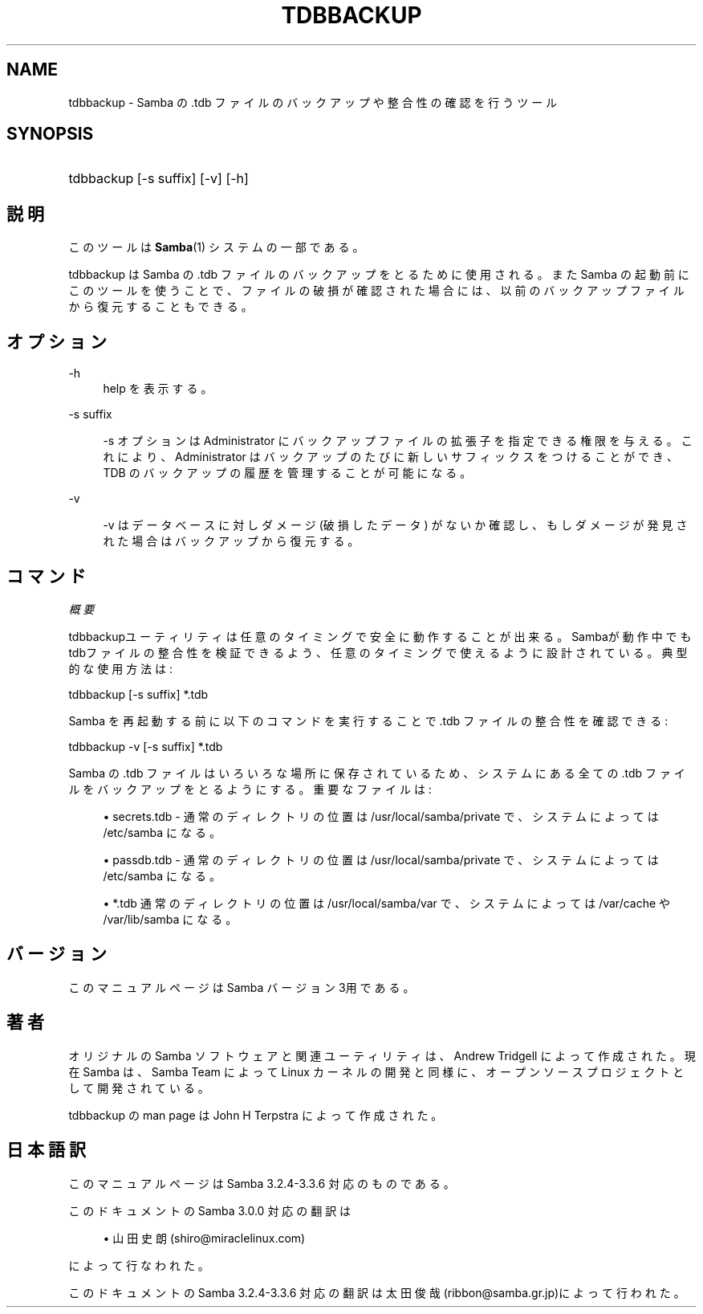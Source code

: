 .\"     Title: tdbbackup
.\"    Author: 
.\" Generator: DocBook XSL Stylesheets v1.73.2 <http://docbook.sf.net/>
.\"      Date: 07/15/2009
.\"    Manual: システム管理ツール
.\"    Source: Samba 3.3
.\"
.TH "TDBBACKUP" "8" "07/15/2009" "Samba 3\.3" "システム管理ツール"
.\" disable hyphenation
.nh
.\" disable justification (adjust text to left margin only)
.ad l
.SH "NAME"
tdbbackup - Samba の .tdb ファイルのバックアップや整合性の確認を行うツール
.SH "SYNOPSIS"
.HP 1
tdbbackup [\-s\ suffix] [\-v] [\-h]
.SH "説明"
.PP
このツールは
\fBSamba\fR(1)
システムの一部である。
.PP
tdbbackup
は Samba の \.tdb ファイルのバックアップを とるために使用される。また Samba の起動前にこのツールを使うことで、ファイルの 破損が確認された場合には、以前のバックアップファイルから復元することもできる。
.SH "オプション"
.PP
\-h
.RS 4
help を表示する。
.RE
.PP
\-s suffix
.RS 4

\-s
オプションは Administrator にバックアップファイルの 拡張子を指定できる権限を与える。これにより、Administrator はバックアップのたびに新しいサフィックスをつけることができ、TDB のバックアップの履歴を管理することが可能になる。
.RE
.PP
\-v
.RS 4

\-v
はデータベースに対しダメージ (破損したデータ) がないか確認し、もしダメージが発見された場合はバックアップから復元する。
.RE
.SH "コマンド"
.PP
\fI概要\fR
.PP

tdbbackupユーティリティは任意のタイミングで安全に動作することが出来る。 Sambaが動作中でもtdbファイルの整合性を検証できるよう、任意のタイミングで使えるように設計されて いる。典型的な使用方法は :
.PP
tdbbackup [\-s suffix] *\.tdb
.PP
Samba を再起動する前に以下のコマンドを実行することで \.tdb ファイルの整合性を確認できる :
.PP
tdbbackup \-v [\-s suffix] *\.tdb
.PP
Samba の \.tdb ファイルはいろいろな場所に保存されているため、システムにある全ての \.tdb ファイルをバックアップをとるようにする。重要なファイルは :
.sp
.RS 4
.ie n \{\
\h'-04'\(bu\h'+03'\c
.\}
.el \{\
.sp -1
.IP \(bu 2.3
.\}

secrets\.tdb
\- 通常のディレクトリの位置は /usr/local/samba/private で、システムによっては /etc/samba になる。
.RE
.sp
.RS 4
.ie n \{\
\h'-04'\(bu\h'+03'\c
.\}
.el \{\
.sp -1
.IP \(bu 2.3
.\}

passdb\.tdb
\- 通常のディレクトリの位置は /usr/local/samba/private で、システムによっては /etc/samba になる。
.RE
.sp
.RS 4
.ie n \{\
\h'-04'\(bu\h'+03'\c
.\}
.el \{\
.sp -1
.IP \(bu 2.3
.\}

*\.tdb
通常のディレクトリの位置は /usr/local/samba/var で、システムによっては /var/cache や /var/lib/samba になる。
.SH "バージョン"
.PP
このマニュアルページは Samba バージョン 3用である。
.SH "著者"
.PP
オリジナルの Samba ソフトウェアと関連ユーティリティは、Andrew Tridgell によって作成された。現在 Samba は、Samba Team によって Linux カーネルの開発と同様に、オープンソースプロジェクトとして開発されている。
.PP
tdbbackup の man page は John H Terpstra によって作成された。
.SH "日本語訳"
.PP
このマニュアルページは Samba 3\.2\.4\-3\.3\.6 対応のものである。
.PP
このドキュメントの Samba 3\.0\.0 対応の翻訳は
.sp
.RS 4
.ie n \{\
\h'-04'\(bu\h'+03'\c
.\}
.el \{\
.sp -1
.IP \(bu 2.3
.\}
山田 史朗 (shiro@miraclelinux\.com)
.sp
.RE
によって行なわれた。
.PP
このドキュメントの Samba 3\.2\.4\-3\.3\.6 対応の翻訳は 太田俊哉(ribbon@samba\.gr\.jp)によって行われた。
